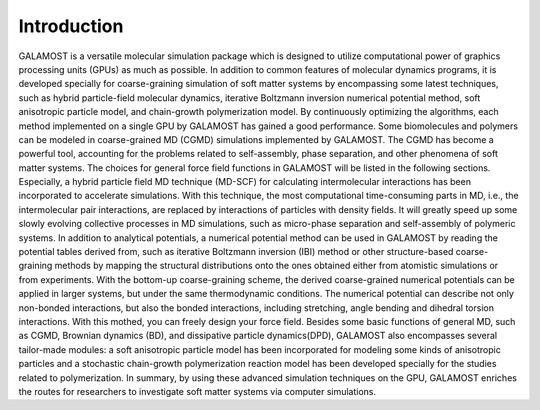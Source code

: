 Introduction
============
GALAMOST is a versatile molecular simulation package which is designed to utilize computational power of graphics processing units (GPUs) as much as possible. In addition to common features of molecular dynamics programs, it is developed specially for coarse-graining simulation of soft matter systems by encompassing some latest techniques, such as hybrid particle-field molecular dynamics, iterative Boltzmann inversion numerical potential method, soft anisotropic particle model, and chain-growth polymerization model. By continuously optimizing the algorithms, each method implemented on a single GPU by GALAMOST has gained a good performance. Some biomolecules and polymers can be modeled in coarse-grained MD (CGMD) simulations implemented by GALAMOST. The CGMD has become a powerful tool, accounting for the problems related to self-assembly, phase separation, and other phenomena of soft matter systems.
The choices for general force field functions in GALAMOST will be listed in the following sections. Especially, a hybrid particle field MD technique (MD-SCF) for calculating intermolecular interactions has been incorporated to accelerate simulations. With this technique, the most computational time-consuming parts in MD, i.e., the intermolecular pair interactions, are replaced by interactions of particles with density fields. It will greatly speed up some slowly evolving collective processes in MD simulations, such as micro-phase separation and self-assembly of polymeric systems. 
In addition to analytical potentials, a numerical potential method can be used in GALAMOST by reading the potential tables derived from, such as iterative Boltzmann inversion (IBI) method or other structure-based coarse-graining methods by mapping the structural distributions onto the ones obtained either from atomistic simulations or from experiments. With the bottom-up coarse-graining scheme, the derived coarse-grained numerical potentials can be applied in larger systems, but under the same thermodynamic conditions. The numerical potential can describe not only non-bonded interactions, but also the bonded interactions, including stretching, angle bending and dihedral torsion interactions. With this mothed, you can freely design your force field.
Besides some basic functions of general MD, such as CGMD, Brownian dynamics (BD), and dissipative particle dynamics(DPD), GALAMOST also encompasses several tailor-made modules: a soft anisotropic particle model has been incorporated for modeling some kinds of anisotropic particles and a stochastic chain-growth polymerization reaction model has been developed specially for the studies related to polymerization. 
In summary, by using these advanced simulation techniques on the GPU, GALAMOST enriches the routes for researchers to investigate soft matter systems via computer simulations. 
